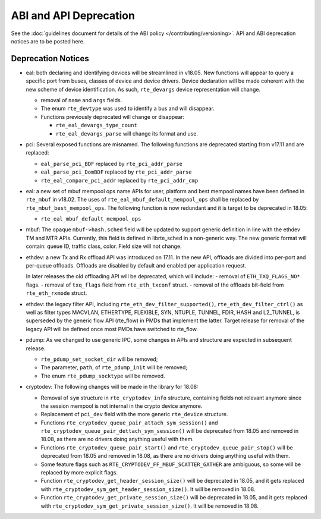 ABI and API Deprecation
=======================

See the :doc:`guidelines document for details of the ABI policy </contributing/versioning>`.
API and ABI deprecation notices are to be posted here.


Deprecation Notices
-------------------

* eal: both declaring and identifying devices will be streamlined in v18.05.
  New functions will appear to query a specific port from buses, classes of
  device and device drivers. Device declaration will be made coherent with the
  new scheme of device identification.
  As such, ``rte_devargs`` device representation will change.

  - removal of ``name`` and ``args`` fields.
  - The enum ``rte_devtype`` was used to identify a bus and will disappear.
  - Functions previously deprecated will change or disappear:

    + ``rte_eal_devargs_type_count``
    + ``rte_eal_devargs_parse`` will change its format and use.

* pci: Several exposed functions are misnamed.
  The following functions are deprecated starting from v17.11 and are replaced:

  - ``eal_parse_pci_BDF`` replaced by ``rte_pci_addr_parse``
  - ``eal_parse_pci_DomBDF`` replaced by ``rte_pci_addr_parse``
  - ``rte_eal_compare_pci_addr`` replaced by ``rte_pci_addr_cmp``

* eal: a new set of mbuf mempool ops name APIs for user, platform and best
  mempool names have been defined in ``rte_mbuf`` in v18.02. The uses of
  ``rte_eal_mbuf_default_mempool_ops`` shall be replaced by
  ``rte_mbuf_best_mempool_ops``.
  The following function is now redundant and it is target to be deprecated
  in 18.05:

  - ``rte_eal_mbuf_default_mempool_ops``

* mbuf: The opaque ``mbuf->hash.sched`` field will be updated to support generic
  definition in line with the ethdev TM and MTR APIs. Currently, this field
  is defined in librte_sched in a non-generic way. The new generic format
  will contain: queue ID, traffic class, color. Field size will not change.

* ethdev: a new Tx and Rx offload API was introduced on 17.11.
  In the new API, offloads are divided into per-port and per-queue offloads.
  Offloads are disabled by default and enabled per application request.

  In later releases the old offloading API will be deprecated, which will include:
  - removal of ``ETH_TXQ_FLAGS_NO*`` flags.
  - removal of ``txq_flags`` field from ``rte_eth_txconf`` struct.
  - removal of the offloads bit-field from ``rte_eth_rxmode`` struct.

* ethdev: the legacy filter API, including
  ``rte_eth_dev_filter_supported()``, ``rte_eth_dev_filter_ctrl()`` as well
  as filter types MACVLAN, ETHERTYPE, FLEXIBLE, SYN, NTUPLE, TUNNEL, FDIR,
  HASH and L2_TUNNEL, is superseded by the generic flow API (rte_flow) in
  PMDs that implement the latter.
  Target release for removal of the legacy API will be defined once most
  PMDs have switched to rte_flow.

* pdump: As we changed to use generic IPC, some changes in APIs and structure
  are expected in subsequent release.

  - ``rte_pdump_set_socket_dir`` will be removed;
  - The parameter, ``path``, of ``rte_pdump_init`` will be removed;
  - The enum ``rte_pdump_socktype`` will be removed.

* cryptodev: The following changes will be made in the library
  for 18.08:

  - Removal of ``sym`` structure in ``rte_cryptodev_info`` structure,
    containing fields not relevant anymore since the session mempool
    is not internal in the crypto device anymore.
  - Replacement of ``pci_dev`` field with the more generic ``rte_device``
    structure.
  - Functions ``rte_cryptodev_queue_pair_attach_sym_session()`` and
    ``rte_cryptodev_queue_pair_dettach_sym_session()`` will be deprecated from
    18.05 and removed in 18.08, as there are no drivers doing anything useful
    with them.
  - Functions ``rte_cryptodev_queue_pair_start()`` and
    ``rte_cryptodev_queue_pair_stop()`` will be deprecated from 18.05
    and removed in 18.08, as there are no drivers doing anything useful
    with them.
  - Some feature flags such as ``RTE_CRYPTODEV_FF_MBUF_SCATTER_GATHER`` are ambiguous,
    so some will be replaced by more explicit flags.
  - Function ``rte_cryptodev_get_header_session_size()`` will be deprecated
    in 18.05, and it gets replaced with ``rte_cryptodev_sym_get_header_session_size()``.
    It will be removed in 18.08.
  - Function ``rte_cryptodev_get_private_session_size()`` will be deprecated
    in 18.05, and it gets replaced with ``rte_cryptodev_sym_get_private_session_size()``.
    It will be removed in 18.08.
